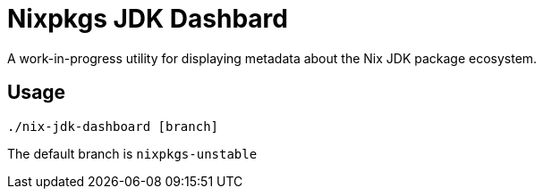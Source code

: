 = Nixpkgs JDK Dashbard

A work-in-progress utility for displaying metadata about the Nix JDK package ecosystem.

== Usage

```
./nix-jdk-dashboard [branch]
```

The default branch is `nixpkgs-unstable`

 
